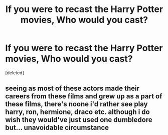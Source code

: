 #+TITLE: If you were to recast the Harry Potter movies, Who would you cast?

* If you were to recast the Harry Potter movies, Who would you cast?
:PROPERTIES:
:Score: 0
:DateUnix: 1524910995.0
:DateShort: 2018-Apr-28
:FlairText: Discussion
:END:
[deleted]


** seeing as most of these actors made their careers from these films and grew up as a part of these films, there's noone i'd rather see play harry, ron, hermione, draco etc. although i do wish they would've just used one dumbledore but... unavoidable circumstance
:PROPERTIES:
:Author: mychllr
:Score: 1
:DateUnix: 1524911628.0
:DateShort: 2018-Apr-28
:END:
